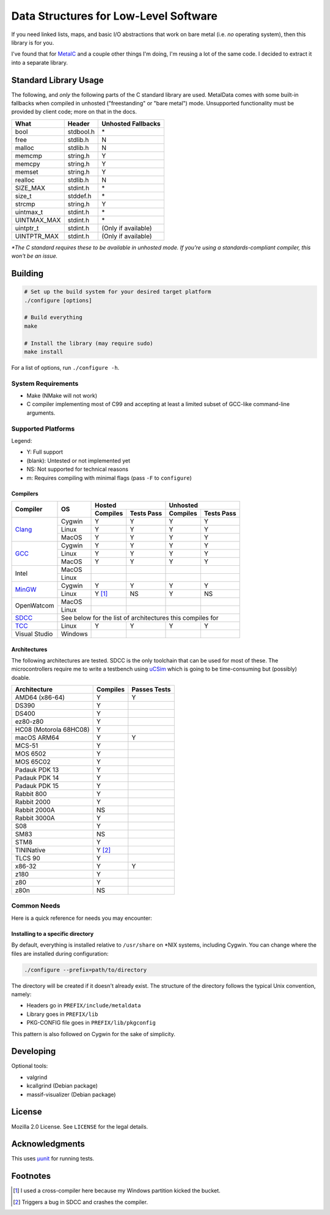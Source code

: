 Data Structures for Low-Level Software
======================================

If you need linked lists, maps, and basic I/O abstractions that work on bare
metal (i.e. *no* operating system), then this library is for you.

I've found that for `MetalC <https://github.com/dargueta/metalc>`_ and a couple
other things I'm doing, I'm reusing a lot of the same code. I decided to extract
it into a separate library.

Standard Library Usage
----------------------

The following, and *only* the following parts of the C standard library are used.
MetalData comes with some built-in fallbacks when compiled in unhosted
("freestanding" or "bare metal") mode. Unsupported functionality must be provided
by client code; more on that in the docs.

=========== ========= ===================
What        Header    Unhosted Fallbacks
=========== ========= ===================
bool        stdbool.h \*
free        stdlib.h  N
malloc      stdlib.h  N
memcmp      string.h  Y
memcpy      string.h  Y
memset      string.h  Y
realloc     stdlib.h  N
SIZE_MAX    stdint.h  \*
size_t      stddef.h  \*
strcmp      string.h  Y
uintmax_t   stdint.h  \*
UINTMAX_MAX stdint.h  \*
uintptr_t   stdint.h  (Only if available)
UINTPTR_MAX stdint.h  (Only if available)
=========== ========= ===================

*\*The C standard requires these to be available in unhosted mode. If you're
using a standards-compliant compiler, this won't be an issue.*

Building
--------

.. code-block:: shell

    # Set up the build system for your desired target platform
    ./configure [options]

    # Build everything
    make

    # Install the library (may require sudo)
    make install

For a list of options, run ``./configure -h``.

System Requirements
~~~~~~~~~~~~~~~~~~~

* Make (NMake will not work)
* C compiler implementing most of C99 and accepting at least a limited subset of
  GCC-like command-line arguments.

Supported Platforms
~~~~~~~~~~~~~~~~~~~

Legend:

* Y: Full support
* (blank): Untested or not implemented yet
* NS: Not supported for technical reasons
* m: Requires compiling with minimal flags (pass ``-F`` to ``configure``)

Compilers
*********

+-----------------+----------+-----------------------+------------------------+
| Compiler        | OS       | Hosted                | Unhosted               |
|                 |          +----------+------------+----------+-------------+
|                 |          | Compiles | Tests Pass | Compiles | Tests Pass  |
+=================+==========+==========+============+==========+=============+
| Clang_          | Cygwin   | Y        | Y          | Y        | Y           |
|                 +----------+----------+------------+----------+-------------+
|                 | Linux    | Y        | Y          | Y        | Y           |
|                 +----------+----------+------------+----------+-------------+
|                 | MacOS    | Y        | Y          | Y        | Y           |
+-----------------+----------+----------+------------+----------+-------------+
| GCC_            | Cygwin   | Y        | Y          | Y        | Y           |
|                 +----------+----------+------------+----------+-------------+
|                 | Linux    | Y        | Y          | Y        | Y           |
|                 +----------+----------+------------+----------+-------------+
|                 | MacOS    | Y        | Y          | Y        | Y           |
+-----------------+----------+----------+------------+----------+-------------+
| Intel           | MacOS    |          |            |          |             |
|                 +----------+----------+------------+----------+-------------+
|                 | Linux    |          |            |          |             |
+-----------------+----------+----------+------------+----------+-------------+
| MinGW_          | Cygwin   | Y        | Y          | Y        | Y           |
|                 +----------+----------+------------+----------+-------------+
|                 | Linux    | Y [#]_   | NS         | Y        | NS          |
+-----------------+----------+----------+------------+----------+-------------+
| OpenWatcom      | MacOS    |          |            |          |             |
|                 +----------+----------+------------+----------+-------------+
|                 | Linux    |          |            |          |             |
+-----------------+----------+----------+------------+----------+-------------+
| SDCC_           | See below for the list of architectures this compiles for |
+-----------------+----------+----------+------------+----------+-------------+
| TCC_            | Linux    | Y        | Y          | Y        | Y           |
+-----------------+----------+----------+------------+----------+-------------+
| Visual Studio   | Windows  |          |            |          |             |
+-----------------+----------+----------+------------+----------+-------------+

Architectures
*************

The following architectures are tested. SDCC is the only toolchain that can be
used for most of these. The microcontrollers require me to write a testbench
using uCSim_ which is going to be time-consuming but (possibly) doable.

====================== ======== ============
Architecture           Compiles Passes Tests
====================== ======== ============
AMD64 (x86-64)         Y        Y
DS390                  Y
DS400                  Y
ez80-z80               Y
HC08 (Motorola 68HC08) Y
macOS ARM64            Y        Y
MCS-51                 Y
MOS 6502               Y
MOS 65C02              Y
Padauk PDK 13          Y
Padauk PDK 14          Y
Padauk PDK 15          Y
Rabbit 800             Y
Rabbit 2000            Y
Rabbit 2000A           NS
Rabbit 3000A           Y
S08                    Y
SM83                   NS
STM8                   Y
TININative             Y [#]_
TLCS 90                Y
x86-32                 Y        Y
z180                   Y
z80                    Y
z80n                   NS
====================== ======== ============

Common Needs
~~~~~~~~~~~~

Here is a quick reference for needs you may encounter:

Installing to a specific directory
**********************************

By default, everything is installed relative to ``/usr/share`` on \*NIX systems,
including Cygwin. You can change where the files are installed during
configuration:

.. code-block:: shell

    ./configure --prefix=path/to/directory

The directory will be created if it doesn't already exist. The structure of the
directory follows the typical Unix convention, namely:

* Headers go in ``PREFIX/include/metaldata``
* Library goes in ``PREFIX/lib``
* PKG-CONFIG file goes in ``PREFIX/lib/pkgconfig``

This pattern is also followed on Cygwin for the sake of simplicity.

Developing
----------

Optional tools:

* valgrind
* kcallgrind (Debian package)
* massif-visualizer (Debian package)

License
-------

Mozilla 2.0 License. See ``LICENSE`` for the legal details.

Acknowledgments
---------------
This uses `µunit <https://nemequ.github.io/munit>`_ for running tests.

Footnotes
---------

.. [#] I used a cross-compiler here because my Windows partition kicked the bucket.
.. [#] Triggers a bug in SDCC and crashes the compiler.

.. _Clang: https://clang.llvm.org/
.. _GCC: https://gcc.gnu.org/
.. _MinGW: https://sourceforge.net/projects/mingw/
.. _SDCC: https://sdcc.sourceforge.net/
.. _TCC: https://bellard.org/tcc/
.. _uCSim: https://sdcc.sourceforge.net/
